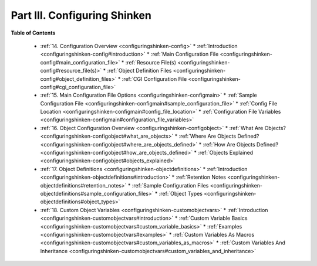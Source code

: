 .. _part-configuringshinken:




==============================
Part III. Configuring Shinken 
==============================


**Table of Contents**

  * :ref:`14. Configuration Overview <configuringshinken-config>`
    * :ref:`Introduction <configuringshinken-config#introduction>`
    * :ref:`Main Configuration File <configuringshinken-config#main_configuration_file>`
    * :ref:`Resource File(s) <configuringshinken-config#resource_file(s)>`
    * :ref:`Object Definition Files <configuringshinken-config#object_definition_files>`
    * :ref:`CGI Configuration File <configuringshinken-config#cgi_configuration_file>`
  * :ref:`15. Main Configuration File Options <configuringshinken-configmain>`
    * :ref:`Sample Configuration File <configuringshinken-configmain#sample_configuration_file>`
    * :ref:`Config File Location <configuringshinken-configmain#config_file_location>`
    * :ref:`Configuration File Variables <configuringshinken-configmain#configuration_file_variables>`
  * :ref:`16. Object Configuration Overview <configuringshinken-configobject>`
    * :ref:`What Are Objects? <configuringshinken-configobject#what_are_objects>`
    * :ref:`Where Are Objects Defined? <configuringshinken-configobject#where_are_objects_defined>`
    * :ref:`How Are Objects Defined? <configuringshinken-configobject#how_are_objects_defined>`
    * :ref:`Objects Explained <configuringshinken-configobject#objects_explained>`
  * :ref:`17. Object Definitions <configuringshinken-objectdefinitions>`
    * :ref:`Introduction <configuringshinken-objectdefinitions#introduction>`
    * :ref:`Retention Notes <configuringshinken-objectdefinitions#retention_notes>`
    * :ref:`Sample Configuration Files <configuringshinken-objectdefinitions#sample_configuration_files>`
    * :ref:`Object Types <configuringshinken-objectdefinitions#object_types>`
  * :ref:`18. Custom Object Variables <configuringshinken-customobjectvars>`
    * :ref:`Introduction <configuringshinken-customobjectvars#introduction>`
    * :ref:`Custom Variable Basics <configuringshinken-customobjectvars#custom_variable_basics>`
    * :ref:`Examples <configuringshinken-customobjectvars#examples>`
    * :ref:`Custom Variables As Macros <configuringshinken-customobjectvars#custom_variables_as_macros>`
    * :ref:`Custom Variables And Inheritance <configuringshinken-customobjectvars#custom_variables_and_inheritance>`


